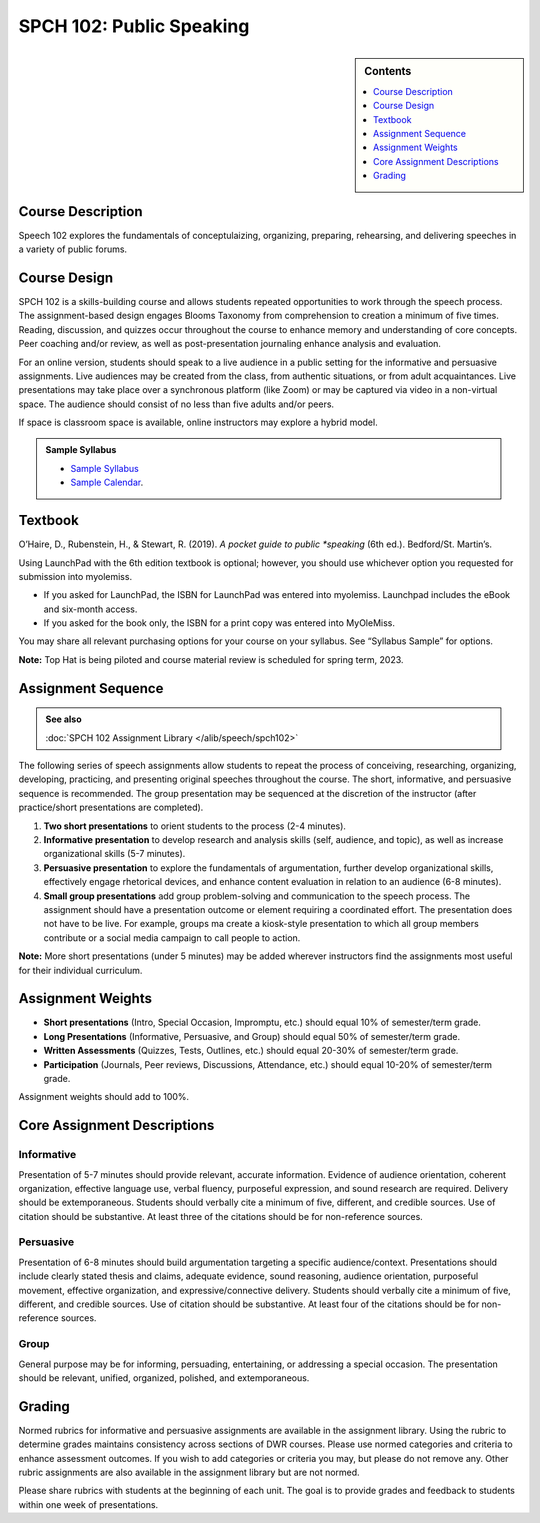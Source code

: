 ============================================
SPCH 102: Public Speaking
============================================
.. sidebar:: Contents

    .. contents::
        :depth: 1
        :local:

Course Description
------------------
Speech 102 explores the fundamentals of conceptulaizing, organizing, preparing, rehearsing, and delivering speeches in a variety of public forums.

Course Design
-------------
SPCH 102 is a skills-building course and allows students repeated opportunities to work through the speech process. The assignment-based design engages Blooms Taxonomy from comprehension to creation a minimum of five times. Reading, discussion, and quizzes occur throughout the course to enhance memory and understanding of core concepts. Peer coaching and/or review, as well as post-presentation journaling enhance analysis and evaluation.

For an online version, students should speak to a live audience in a public setting for the informative and persuasive assignments. Live audiences may be created from the class, from authentic situations, or from adult acquaintances. Live presentations may take place over a synchronous platform (like Zoom) or may be captured via video in a non-virtual space. The audience should consist of no less than five adults and/or peers. 

If space is classroom space is available, online instructors may explore a hybrid model.

.. admonition:: Sample Syllabus

    * `Sample Syllabus <https://olemiss.box.com/s/njc7x7ytx9su5vw5oziwf8nh7cegilty>`_
    * `Sample Calendar <https://olemiss.box.com/s/saw6o04eck9cr9vpkwsp5372dzh9n3bp>`_.

Textbook
-------------------------
O’Haire, D., Rubenstein, H., & Stewart, R. (2019). *A pocket guide to public *speaking* (6th ed.). Bedford/St. Martin’s.

Using LaunchPad with the 6th edition textbook is optional; however, you should use whichever option you requested for submission into myolemiss.

* If you asked for LaunchPad, the ISBN for LaunchPad was entered into myolemiss. Launchpad includes the eBook and six-month access.
* If you asked for the book only, the ISBN for a print copy was entered into MyOleMiss.

You may share all relevant purchasing options for your course on your syllabus. See “Syllabus Sample” for options.

**Note:** Top Hat is being piloted and course material review is scheduled for spring term, 2023. 

Assignment Sequence
-------------------
.. admonition:: See also

    :doc:`SPCH 102 Assignment Library </alib/speech/spch102>`
    
The following series of speech assignments allow students to repeat the process of conceiving, researching, organizing, developing, practicing, and presenting original speeches throughout the course. The short, informative, and persuasive sequence is recommended. The group presentation may be sequenced at the discretion of the instructor (after practice/short presentations are completed).

1. **Two short presentations** to orient students to the process (2-4 minutes).
2. **Informative presentation** to develop research and analysis skills (self, audience, and topic), as well as increase organizational skills (5-7 minutes).
3. **Persuasive presentation** to explore the fundamentals of argumentation, further develop organizational skills, effectively engage rhetorical devices, and enhance content evaluation in relation to an audience (6-8 minutes).
4. **Small group presentations** add group problem-solving and communication to the speech process. The assignment should have a presentation outcome or element requiring a coordinated effort. The presentation does not have to be live. For example, groups ma create a kiosk-style presentation to which all group members contribute or a social media campaign to call people to action. 

**Note:** More short presentations (under 5 minutes) may be added wherever instructors find the assignments most useful for their individual curriculum.

Assignment Weights
------------------
* **Short presentations** (Intro, Special Occasion, Impromptu, etc.) should equal 10% of semester/term grade.
* **Long Presentations** (Informative, Persuasive, and Group) should equal 50% of semester/term grade.
* **Written Assessments** (Quizzes, Tests, Outlines, etc.) should equal 20-30% of semester/term grade.
* **Participation** (Journals, Peer reviews, Discussions, Attendance, etc.) should equal 10-20% of semester/term grade.

Assignment weights should add to 100%.

Core Assignment Descriptions
----------------------------
Informative
^^^^^^^^^^^
Presentation of 5-7 minutes should provide relevant, accurate information. Evidence of audience orientation, coherent organization, effective language use, verbal fluency, purposeful expression, and sound research are required. Delivery should be extemporaneous. Students should verbally cite a minimum of five, different, and credible sources. Use of citation should be substantive. At least three of the citations should be for non-reference sources. 

Persuasive
^^^^^^^^^^
Presentation of 6-8 minutes should build argumentation targeting a specific audience/context. Presentations should include clearly stated thesis and claims, adequate evidence, sound reasoning, audience orientation, purposeful movement, effective organization, and expressive/connective delivery. Students should verbally cite a minimum of five, different, and credible sources. Use of citation should be substantive. At least four of the citations should be for non-reference sources.

Group
^^^^^
General purpose may be for informing, persuading, entertaining, or addressing a special occasion. The presentation should be relevant, unified, organized, polished, and extemporaneous.

Grading
-------
Normed rubrics for informative and persuasive assignments are available in the assignment library. Using the rubric to determine grades maintains consistency across sections of DWR courses. Please use normed categories and criteria to enhance assessment outcomes. If you wish to add categories or criteria you may, but please do not remove any. Other rubric assignments are also available in the assignment library but are not normed.

Please share rubrics with students at the beginning of each unit. The goal is to provide grades and feedback to students within one week of presentations.
